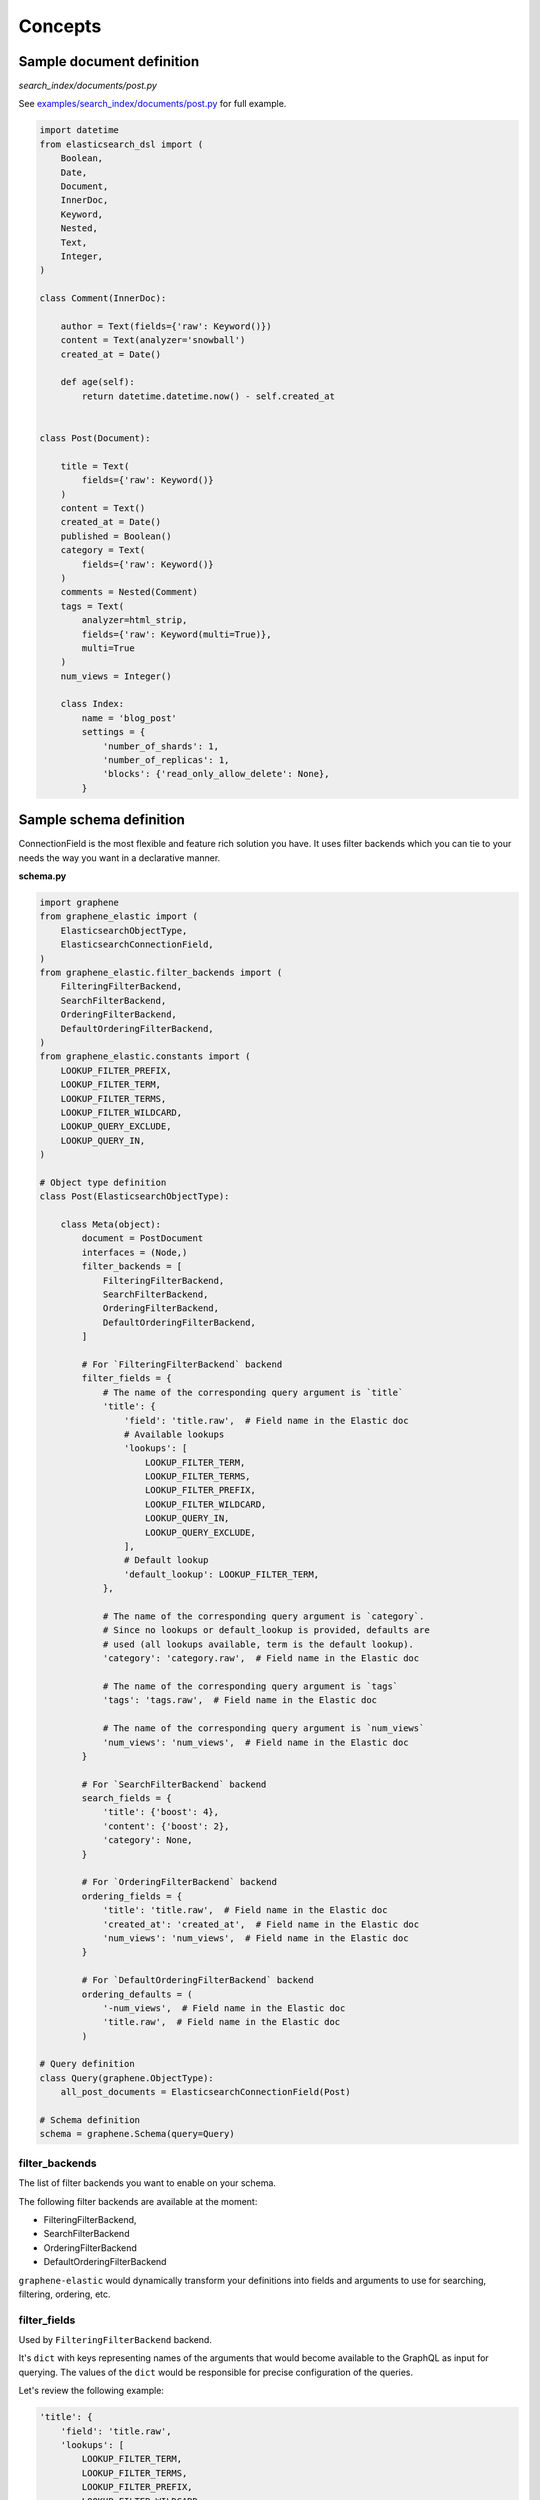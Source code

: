Concepts
========

Sample document definition
--------------------------
*search_index/documents/post.py*

See `examples/search_index/documents/post.py
<https://github.com/barseghyanartur/graphene-elastic/blob/master/examples/search_index/documents/post.py>`_
for full example.

.. code-block:: python

    import datetime
    from elasticsearch_dsl import (
        Boolean,
        Date,
        Document,
        InnerDoc,
        Keyword,
        Nested,
        Text,
        Integer,
    )

    class Comment(InnerDoc):

        author = Text(fields={'raw': Keyword()})
        content = Text(analyzer='snowball')
        created_at = Date()

        def age(self):
            return datetime.datetime.now() - self.created_at


    class Post(Document):

        title = Text(
            fields={'raw': Keyword()}
        )
        content = Text()
        created_at = Date()
        published = Boolean()
        category = Text(
            fields={'raw': Keyword()}
        )
        comments = Nested(Comment)
        tags = Text(
            analyzer=html_strip,
            fields={'raw': Keyword(multi=True)},
            multi=True
        )
        num_views = Integer()

        class Index:
            name = 'blog_post'
            settings = {
                'number_of_shards': 1,
                'number_of_replicas': 1,
                'blocks': {'read_only_allow_delete': None},
            }

Sample schema definition
------------------------
ConnectionField is the most flexible and feature rich solution you have. It
uses filter backends which you can tie to your needs the way you want in a
declarative manner.

**schema.py**

.. code-block:: python

    import graphene
    from graphene_elastic import (
        ElasticsearchObjectType,
        ElasticsearchConnectionField,
    )
    from graphene_elastic.filter_backends import (
        FilteringFilterBackend,
        SearchFilterBackend,
        OrderingFilterBackend,
        DefaultOrderingFilterBackend,
    )
    from graphene_elastic.constants import (
        LOOKUP_FILTER_PREFIX,
        LOOKUP_FILTER_TERM,
        LOOKUP_FILTER_TERMS,
        LOOKUP_FILTER_WILDCARD,
        LOOKUP_QUERY_EXCLUDE,
        LOOKUP_QUERY_IN,
    )

    # Object type definition
    class Post(ElasticsearchObjectType):

        class Meta(object):
            document = PostDocument
            interfaces = (Node,)
            filter_backends = [
                FilteringFilterBackend,
                SearchFilterBackend,
                OrderingFilterBackend,
                DefaultOrderingFilterBackend,
            ]

            # For `FilteringFilterBackend` backend
            filter_fields = {
                # The name of the corresponding query argument is `title`
                'title': {
                    'field': 'title.raw',  # Field name in the Elastic doc
                    # Available lookups
                    'lookups': [
                        LOOKUP_FILTER_TERM,
                        LOOKUP_FILTER_TERMS,
                        LOOKUP_FILTER_PREFIX,
                        LOOKUP_FILTER_WILDCARD,
                        LOOKUP_QUERY_IN,
                        LOOKUP_QUERY_EXCLUDE,
                    ],
                    # Default lookup
                    'default_lookup': LOOKUP_FILTER_TERM,
                },

                # The name of the corresponding query argument is `category`.
                # Since no lookups or default_lookup is provided, defaults are
                # used (all lookups available, term is the default lookup).
                'category': 'category.raw',  # Field name in the Elastic doc

                # The name of the corresponding query argument is `tags`
                'tags': 'tags.raw',  # Field name in the Elastic doc

                # The name of the corresponding query argument is `num_views`
                'num_views': 'num_views',  # Field name in the Elastic doc
            }

            # For `SearchFilterBackend` backend
            search_fields = {
                'title': {'boost': 4},
                'content': {'boost': 2},
                'category': None,
            }

            # For `OrderingFilterBackend` backend
            ordering_fields = {
                'title': 'title.raw',  # Field name in the Elastic doc
                'created_at': 'created_at',  # Field name in the Elastic doc
                'num_views': 'num_views',  # Field name in the Elastic doc
            }

            # For `DefaultOrderingFilterBackend` backend
            ordering_defaults = (
                '-num_views',  # Field name in the Elastic doc
                'title.raw',  # Field name in the Elastic doc
            )

    # Query definition
    class Query(graphene.ObjectType):
        all_post_documents = ElasticsearchConnectionField(Post)

    # Schema definition
    schema = graphene.Schema(query=Query)

filter_backends
~~~~~~~~~~~~~~~
The list of filter backends you want to enable on your schema.

The following filter backends are available at the moment:

- FilteringFilterBackend,
- SearchFilterBackend
- OrderingFilterBackend
- DefaultOrderingFilterBackend

``graphene-elastic`` would dynamically transform your definitions into
fields and arguments to use for searching, filtering, ordering, etc.

filter_fields
~~~~~~~~~~~~~
Used by ``FilteringFilterBackend`` backend.

It's ``dict`` with keys representing names of the arguments that would
become available to the GraphQL as input for querying. The values of the
``dict`` would be responsible for precise configuration of the queries.

Let's review the following example:

.. code-block:: python

    'title': {
        'field': 'title.raw',
        'lookups': [
            LOOKUP_FILTER_TERM,
            LOOKUP_FILTER_TERMS,
            LOOKUP_FILTER_PREFIX,
            LOOKUP_FILTER_WILDCARD,
            LOOKUP_QUERY_IN,
            LOOKUP_QUERY_EXCLUDE,
        ],
        'default_lookup': LOOKUP_FILTER_TERM,
    }

**field**

The ``field`` is the corresponding field of the Elasticsearch Document. In the
example below it's ``title.raw``.

.. code-block:: python

    class Post(Document):

        title = Text(
            fields={'raw': Keyword()}
        )

**lookups**

In the given example, the available lookups for the ``title.raw`` would be
limited to ``term``, ``terms``, ``prefix``, ``wildcard``, ``in`` and
``exclude``. The latter two are functional queries, as you often see such
lookups in ORMs (such as Django) while the others are ``Elasticsearch`` native
lookups.

In our query we would then explicitly specify the lookup name (``term`` in the
example below):

.. code-block:: javascript

    query PostsQuery {
      allPostDocuments(filter:{title:{term:"Elasticsearch 7.1 released!"}}) {
        edges {
          node {
            id
            title
            category
            content
            createdAt
            comments
          }
        }
      }
    }

**default_lookup**

But we could also fallback to the ``default_lookup`` (``term`` in the example
below).

Sample query using ``default_lookup``:

.. code-block:: javascript

    query PostsQuery {
      allPostDocuments(filter:{title:{value:"Elasticsearch 7.1 released!"}}) {
        edges {
          node {
            id
            title
            category
            content
            createdAt
            comments
          }
        }
      }
    }

In the block ``{title:{value:"Elasticsearch 7.1 released!"}`` the ``value``
would stand for the ``default_lookup`` value.

search_fields
~~~~~~~~~~~~~
Used by ``SearchFilterBackend`` backend.

ordering_fields
~~~~~~~~~~~~~~~
Used by ``OrderingFilterBackend`` backend.

Similarly to `filter_fields`_, keys of the ``dict`` represent argument names
that would become available to the GraphQL for queries. The value would
be the field name of the corresponding Elasticsearch document.

ordering_defaults
~~~~~~~~~~~~~~~~~
Used by ``DefaultOrderingFilterBackend``.

If no explicit ordering is given (in the GraphQL query), this would
be the fallback - the default ordering. It's expected to be a list or a tuple
with field names to be used as default ordering. For descending ordering, add
``-`` (minus sign) as prefix to the field name.
